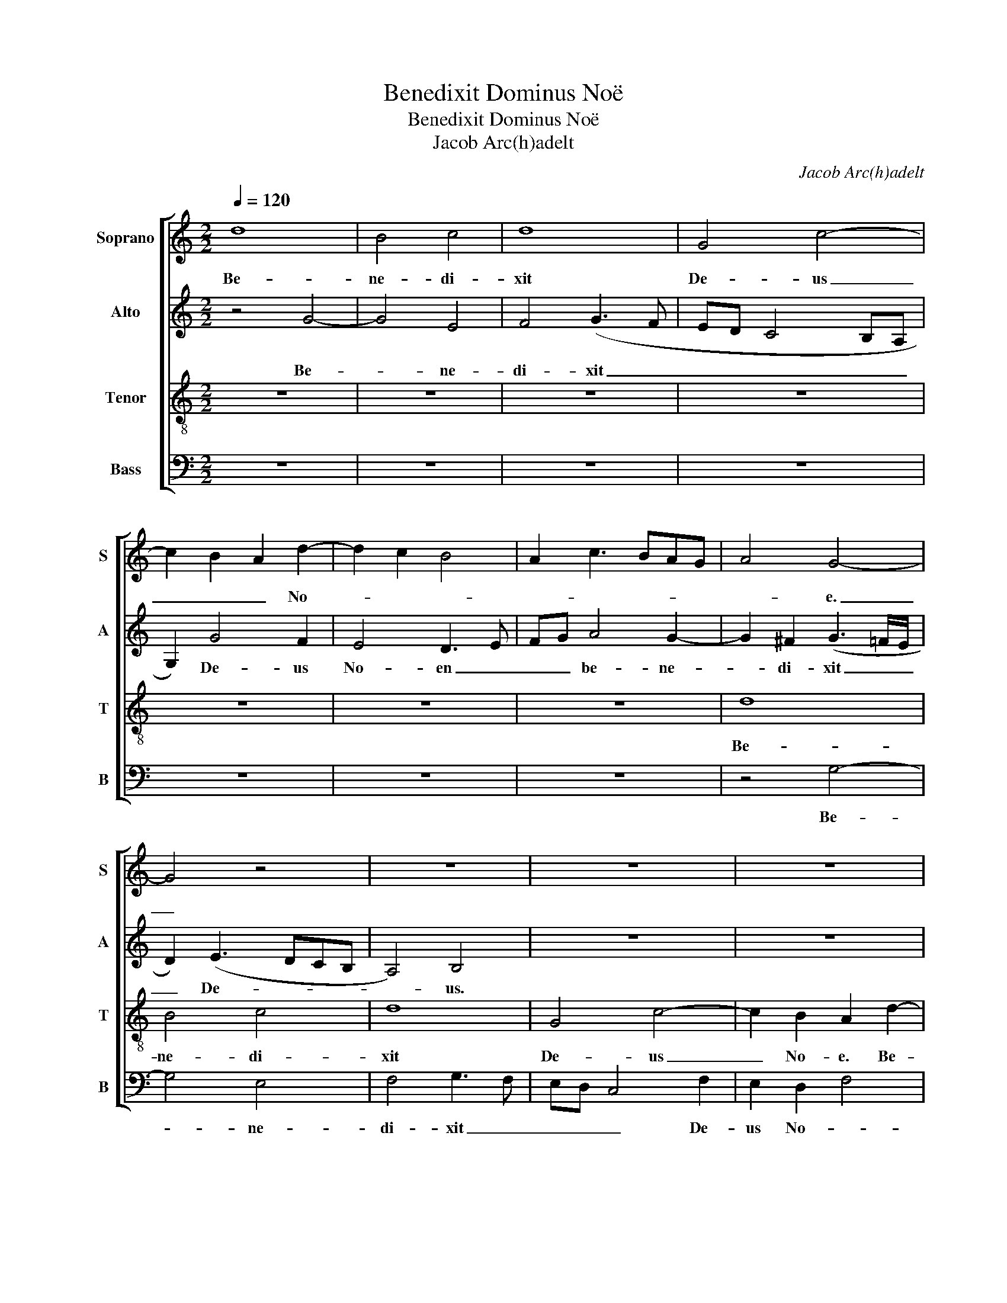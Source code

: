 X:1
T:Benedixit Dominus Noë
T:Benedixit Dominus Noë
T:Jacob Arc(h)adelt
C:Jacob Arc(h)adelt
%%score [ 1 2 3 4 ]
L:1/8
Q:1/4=120
M:2/2
K:C
V:1 treble nm="Soprano" snm="S"
V:2 treble nm="Alto" snm="A"
V:3 treble-8 nm="Tenor" snm="T"
V:4 bass nm="Bass" snm="B"
V:1
 d8 | B4 c4 | d8 | G4 c4- | c2 B2 A2 d2- | d2 c2 B4 | A2 c3 BAG | A4 G4- | G4 z4 | z8 | z8 | z8 | %12
w: Be-|ne- di-|xit|De- us|_ _ _ No-|||* e.|_||||
 z8 | z4 G4 | c6 B2 | A2 d3 cBA | B2 (c3 BAG | A4) G4 | z2 A2 B4- | B2 A2 G2 F2 | G3 F GA B2- | %21
w: |Be-|ne- di-|xit De- * * *|us No- * * *|* e,|De- us|_ _ _ _|* * * * No-|
 BG A3 G G2- | G2 F2 G4- | G4 z4 | z8 | z2 G4 F2 | G2 B2 A4 | (G4 A4) | z2 d4 c2 | d2 f2 e2 d2- | %30
w: |* * e.|_||Et fi-|li- is e-|ius, _|et fi-|li- is e- *|
 dcBA B2 A2 | B2 c2 A4 | G4 z2 G2- | G2 F2 D2 E2 | F2 (E3 FGA) | B2 A4 G2 | F2 D2 E4 | z2 A4 G2 | %38
w: ||us, et|_ di- xit ad|e- os, _ _ _|et di- xit|ad e- os,|et di-|
 A2 B2 c4 | d2 f3 e e2- | ed d4 c2 | d8 | z8 | z8 | z2 d4 B2 | G4 c4 | c2 c2 A2 B2 | c2 d2 z2 d2 | %48
w: xit ad e-|||os:|||'Cre- sci-|te et|mul- ti- pli- ca-|mi- ni, cre-|
 B2 G2 c3 B | AG A4 G2- | G2 F2 E4 | D3 E FGAF | G2 A2 z2 E2 | G4 F2 D2 | F4 E4 | (G4 F2 G2) | %56
w: sci- te et _|_ _ mul- ti-|* pli- ca-|mi- * * * * *|* ni et|re- ple- te|to- *|ter- * *|
 A4 z2 E2 | G4 F2 (DE | FGAF G2) A2- | A2 G4 ^F2 | G8 |] %61
w: ram, et|re- ple- te _|_ _ _ _ _ ter-||ram.|
V:2
 z4 G4- | G4 E4 | F4 (G3 F | ED C4 B,A, | G,2) G4 F2 | E4 D3 E | FG A4 G2- | G2 ^F2 (G3 =F/E/ | %8
w: Be-|* ne-|di- xit _|_ _ _ _ _|* De- us|No- en _|_ _ be- ne-|* di- xit _ _|
 D2) (E3 DCB, | A,4) B,4 | z8 | z8 | z8 | z8 | z8 | D4 G4- | G2 F2 (E2 D2) | z2 CD EF G2- | %18
w: _ De- * * *|* us.||||||Be- ne-|* di- xit _|De- * * * *|
 G2 F2 G2 E2 | D2 z2 z2 D2 | E3 D/C/ B,4 | z2 D4 C2 | D2 F2 E2 D2- | DCB,A, B,2 A,2 | %24
w: * * us No-|e, No-|e _ _ _|et fi-|li- is e- *||
 B,CDB, C2 B,2- | B,2 G,2 A,3 B, | C2 (B,C DE F2- | F2 ED E3 C) | (D4 E4) | F4 z2 G2 | F2 G4 FE | %31
w: * * * * us, et|_ fi- li- *|* is _ _ _ _|_ _ _ _ _|e- *|ius, et|fi- li- * *|
 F2 G4 (F2 | G2 E2 D3 C | B,2 C2) G,2 z2 | z2 C4 B,2 | G,2 A,2 B,2 C2 | A,2 G,2 z2 G2- | %37
w: * is e-||* * ius,|et di-|xit ad e- *|* os et|
 G2 F2 D2 E2 | F2 G2 E4 | D6 C2 | D2 G,2 A,4 | D4 B,2 G,2 | G4 E2 C2 | z8 | z4 G4 | E2 C4 F2- | %46
w: _ di- xit ad|e- * *||* * os,|et di- xit:|'Cre- sci- te,||cre-|sci- te et|
 F2 F2 F2 D2 | E2 F2 G4 | G4 E4 | C4 D2 G,2 | A,4 z4 | z2 D4 F2 | E2 C2 E4 | D8 | z2 (C3 D E2) | %55
w: _ mul- ti- pli-|ca- mi- ni,|cre- sci-|te, cre- sci-|te|et re-|ple- te ter-|ram.|ter- * *|
 D4 z2 D2 | F2 E2 C2 E2 | D8 | D4 E4- | E2 C2 D2 D2 | B,8 |] %61
w: ram, et|re- ple- te ter-|ram,|et re-|* ple- te ter-|ram.|
V:3
 z8 | z8 | z8 | z8 | z8 | z8 | z8 | d8 | B4 c4 | d8 | G4 c4- | c2 B2 A2 d2- | d2 c2 B4 | %13
w: |||||||Be-|ne- di-|xit|De- us|_ No- e. Be-|* ne- di-|
 A2 (c3 BAG | A4) G4 | z8 | z4 G4 | c6 B2 | A2 d3 cBA | B2 c4 A2 | (c3 B/A/ G3) A | B2 A2 B2 c2 | %22
w: xit De- * * *|* us,||be-|ne- di-|xit De- * * *|* us No-|e, _ _ _ De-|us No- * *|
 A4 G4- | G4 z4 | z4 z2 d2- | d2 c2 d2 f2 | e2 d3 c A2 | B2 d4 c2 | B4 A4 | d4 c2 B2 | %30
w: * e,|_|et|_ fi- li- is|e- * * *||ius, et|fi- li- is|
 A2 GA Bc d2- | d2 G2 d4 | z2 c4 B2 | G2 A2 B2 c2 | A4 (G4 | d4) z2 c2- | c2 B2 G4 | A4 B2 c2 | %38
w: e- * * * * *|* * ius,|et di-|xit ad e- *|* os,|_ et|_ di- xit|ad e- *|
 A2 G2 z2 g2- | g2 f2 d2 e2 | f2 g2 e4 | z2 d4 B2 | G4 c4 | c2 c2 A2 B2 | c2 d2 z4 | z8 | z8 | %47
w: * os, et|_ di- xit ad|e- * os:|'Cre- sci-|te et|mul- ti- pli- ca-|mi- ni,|||
 z2 d4 B2 | G2 c4 c2 | c2 A2 (B2 c2 | d4) (G3 A) | (B4 A4) | z2 A4 c2 | B2 G2 _B4 | A4 z4 | z8 | %56
w: cre- sci-|te et mul-|ti- pli- ca- *|* mi- *|ni, _|et re-|ple- te ter-|ram||
 z2 A4 c2 | B2 G2 _B4 | A4 B2 c2- | cBAG A4 | G8 |] %61
w: et re-|ple- te ter-|* ram, ter-||ram.|
V:4
 z8 | z8 | z8 | z8 | z8 | z8 | z8 | z4 G,4- | G,4 E,4 | F,4 G,3 F, | E,D, C,4 F,2 | E,2 D,2 F,4 | %12
w: |||||||Be-|* ne-|di- xit _|_ _ _ De-|us No- *|
 G,2 A,4 G,2- | G,2 F,2 E,D, G,2- | G,2 ^F,2 G,4 | z8 | z8 | z8 | D,4 G,4- | G,2 F,2 (E,2 D,2) | %20
w: ||* * e.||||Be- ne-|* di- xit _|
 z2 C,D, E,F, G,2- | G,2 F,2 G,2 E,2 | D,4 G,4 | z2 G,4 F,2 | G,2 B,2 A,2 G,2- | G,2 E,2 F,2 D,2 | %26
w: De- * * * *|* * us No-|e, _|et fi-|li- is e- *|* * ius, _|
 C,2 G,4 F,2 | G,2 B,2 A,4 | D,4 z4 | z8 | z4 z2 D,2- | D,2 C,2 D,2 F,2 | (E,2 C,2) G,4 | z8 | %34
w: _ et fi-|li- is e-|ius,||et|_ fi- li- is|e- * ius,||
 z4 z2 G,2- | G,2 F,2 D,2 E,2 | (F,2 G,2 E,4) | D,4 z4 | z8 | z8 | z4 z2 C2- | C2 B,2 G,2 G,2 | %42
w: et|_ di- xit ad|e- * *|os:|||'Cre-|* sci- te, cre-|
 E,2 C,4 F,2- | F,2 F,2 F,2 D,2 | E,2 F,2 G,4 | z8 | z8 | z4 G,4- | G,2 E,4 C,2- | C,2 F,4 E,2 | %50
w: sci- te et|_ mul- ti- pli-|ca- mi- ni,|||cre-|* sci- te|_ et mul-|
 F,2 D,2 E,3 F, | (G,4 D,4) | z8 | z8 | z2 A,4 C2 | B,2 G,2 _B,4 | A,4 z4 | z4 z2 D,2- | %58
w: ti- pli- ca- mi-|ni, _|||et re-|ple- te ter-|ram,|et|
 D,2 F,2 E,2 C,2 | E,4 D,4 | G,8 |] %61
w: _ re- ple- te|ter- *|ram.|

